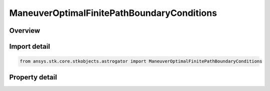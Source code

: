 ManeuverOptimalFinitePathBoundaryConditions
===========================================

.. py:class:: ansys.stk.core.stkobjects.astrogator.ManeuverOptimalFinitePathBoundaryConditions

   Properties of path boundary conditions for optimal finite maneuver.

.. py:currentmodule:: ManeuverOptimalFinitePathBoundaryConditions

Overview
--------

.. tab-set::

    .. tab-item:: Properties
        
        .. list-table::
            :header-rows: 0
            :widths: auto

            * - :py:attr:`~ansys.stk.core.stkobjects.astrogator.ManeuverOptimalFinitePathBoundaryConditions.compute_from_initial_guess`
              - Compute path boundary conditions from initial guess.
            * - :py:attr:`~ansys.stk.core.stkobjects.astrogator.ManeuverOptimalFinitePathBoundaryConditions.a`
              - Bound limits for element a.
            * - :py:attr:`~ansys.stk.core.stkobjects.astrogator.ManeuverOptimalFinitePathBoundaryConditions.h`
              - Bound limits for element h.
            * - :py:attr:`~ansys.stk.core.stkobjects.astrogator.ManeuverOptimalFinitePathBoundaryConditions.k`
              - Bound limits for element k.
            * - :py:attr:`~ansys.stk.core.stkobjects.astrogator.ManeuverOptimalFinitePathBoundaryConditions.p`
              - Bound limits for element p.
            * - :py:attr:`~ansys.stk.core.stkobjects.astrogator.ManeuverOptimalFinitePathBoundaryConditions.q`
              - Bound limits for element q.
            * - :py:attr:`~ansys.stk.core.stkobjects.astrogator.ManeuverOptimalFinitePathBoundaryConditions.l`
              - Bound limits for element L.
            * - :py:attr:`~ansys.stk.core.stkobjects.astrogator.ManeuverOptimalFinitePathBoundaryConditions.lower_bound_azimuth`
              - Thrust direction azimuth lower bound along the path.
            * - :py:attr:`~ansys.stk.core.stkobjects.astrogator.ManeuverOptimalFinitePathBoundaryConditions.upper_bound_azimuth`
              - Thrust direction azimuth upper bound along the path.
            * - :py:attr:`~ansys.stk.core.stkobjects.astrogator.ManeuverOptimalFinitePathBoundaryConditions.lower_bound_elevation`
              - Thrust direction elevation lower bound along the path.
            * - :py:attr:`~ansys.stk.core.stkobjects.astrogator.ManeuverOptimalFinitePathBoundaryConditions.upper_bound_elevation`
              - Thrust direction elevation upper bound along the path.
            * - :py:attr:`~ansys.stk.core.stkobjects.astrogator.ManeuverOptimalFinitePathBoundaryConditions.provide_runtime_type_info`
              - Returns the IAgRuntimeTypeInfo interface to access properties at runtime.



Import detail
-------------

.. code-block:: python

    from ansys.stk.core.stkobjects.astrogator import ManeuverOptimalFinitePathBoundaryConditions


Property detail
---------------

.. py:property:: compute_from_initial_guess
    :canonical: ansys.stk.core.stkobjects.astrogator.ManeuverOptimalFinitePathBoundaryConditions.compute_from_initial_guess
    :type: bool

    Compute path boundary conditions from initial guess.

.. py:property:: a
    :canonical: ansys.stk.core.stkobjects.astrogator.ManeuverOptimalFinitePathBoundaryConditions.a
    :type: ManeuverOptimalFiniteBounds

    Bound limits for element a.

.. py:property:: h
    :canonical: ansys.stk.core.stkobjects.astrogator.ManeuverOptimalFinitePathBoundaryConditions.h
    :type: ManeuverOptimalFiniteBounds

    Bound limits for element h.

.. py:property:: k
    :canonical: ansys.stk.core.stkobjects.astrogator.ManeuverOptimalFinitePathBoundaryConditions.k
    :type: ManeuverOptimalFiniteBounds

    Bound limits for element k.

.. py:property:: p
    :canonical: ansys.stk.core.stkobjects.astrogator.ManeuverOptimalFinitePathBoundaryConditions.p
    :type: ManeuverOptimalFiniteBounds

    Bound limits for element p.

.. py:property:: q
    :canonical: ansys.stk.core.stkobjects.astrogator.ManeuverOptimalFinitePathBoundaryConditions.q
    :type: ManeuverOptimalFiniteBounds

    Bound limits for element q.

.. py:property:: l
    :canonical: ansys.stk.core.stkobjects.astrogator.ManeuverOptimalFinitePathBoundaryConditions.l
    :type: ManeuverOptimalFiniteBounds

    Bound limits for element L.

.. py:property:: lower_bound_azimuth
    :canonical: ansys.stk.core.stkobjects.astrogator.ManeuverOptimalFinitePathBoundaryConditions.lower_bound_azimuth
    :type: float

    Thrust direction azimuth lower bound along the path.

.. py:property:: upper_bound_azimuth
    :canonical: ansys.stk.core.stkobjects.astrogator.ManeuverOptimalFinitePathBoundaryConditions.upper_bound_azimuth
    :type: float

    Thrust direction azimuth upper bound along the path.

.. py:property:: lower_bound_elevation
    :canonical: ansys.stk.core.stkobjects.astrogator.ManeuverOptimalFinitePathBoundaryConditions.lower_bound_elevation
    :type: float

    Thrust direction elevation lower bound along the path.

.. py:property:: upper_bound_elevation
    :canonical: ansys.stk.core.stkobjects.astrogator.ManeuverOptimalFinitePathBoundaryConditions.upper_bound_elevation
    :type: float

    Thrust direction elevation upper bound along the path.

.. py:property:: provide_runtime_type_info
    :canonical: ansys.stk.core.stkobjects.astrogator.ManeuverOptimalFinitePathBoundaryConditions.provide_runtime_type_info
    :type: IRuntimeTypeInfo

    Returns the IAgRuntimeTypeInfo interface to access properties at runtime.


